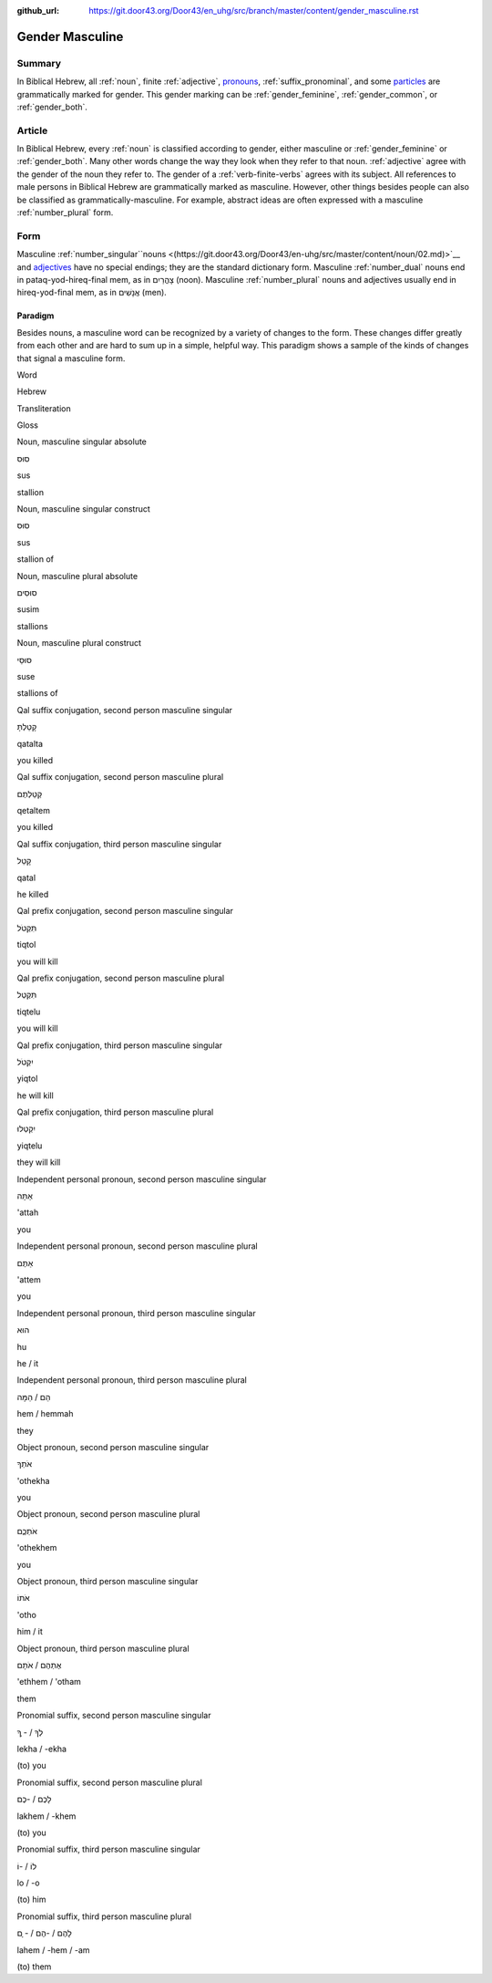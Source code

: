 :github_url: https://git.door43.org/Door43/en_uhg/src/branch/master/content/gender_masculine.rst

.. _gender_masculine:

Gender Masculine
================

Summary
-------

In Biblical Hebrew, all
:ref:`noun`,
finite
:ref:`adjective`,
`pronouns <https://git.door43.org/Door43/en-uhg/src/master/content/pronoun/01.md>`__,
:ref:`suffix_pronominal`,
and some
`particles <https://git.door43.org/Door43/en-uhg/src/master/content/particle/01.md>`__
are grammatically marked for gender. This gender marking can be
:ref:`gender_feminine`,
:ref:`gender_common`,
or
:ref:`gender_both`.

Article
-------

In Biblical Hebrew, every
:ref:`noun`
is classified according to gender, either masculine or
:ref:`gender_feminine`
or
:ref:`gender_both`.
Many other words change the way they look when they refer to that noun.
:ref:`adjective`
agree with the gender of the noun they refer to. The gender of a :ref:`verb-finite-verbs`
agrees with its subject. All references to male persons in Biblical
Hebrew are grammatically marked as masculine. However, other things
besides people can also be classified as grammatically-masculine. For
example, abstract ideas are often expressed with a masculine
:ref:`number_plural`
form.

Form
----

Masculine
:ref:`number_singular``nouns <(https://git.door43.org/Door43/en-uhg/src/master/content/noun/02.md)>`__
and
`adjectives <(https://git.door43.org/Door43/en-uhg/src/master/content/adjective/02.md)>`__
have no special endings; they are the standard dictionary form.
Masculine
:ref:`number_dual`
nouns end in pataq-yod-hireq-final mem, as in צָהֳרַיִם (noon).
Masculine
:ref:`number_plural`
nouns and adjectives usually end in hireq-yod-final mem, as in אֲנָשִׁים
(men).

Paradigm
~~~~~~~~

Besides nouns, a masculine word can be recognized by a variety of
changes to the form. These changes differ greatly from each other and
are hard to sum up in a simple, helpful way. This paradigm shows a
sample of the kinds of changes that signal a masculine form.

.. raw:: html

   <table border="1" class="docutils">

.. raw:: html

   <tr class="row-odd">

.. raw:: html

   <th>

Word

.. raw:: html

   </th>

.. raw:: html

   <th>

Hebrew

.. raw:: html

   </th>

.. raw:: html

   <th>

Transliteration

.. raw:: html

   </th>

.. raw:: html

   <th>

Gloss

.. raw:: html

   </th>

.. raw:: html

   </tr>

.. raw:: html

   <tr class="row-even" align="center">

.. raw:: html

   <td>

Noun, masculine singular absolute

.. raw:: html

   </td>

.. raw:: html

   <td>

סוּס

.. raw:: html

   </td>

.. raw:: html

   <td>

sus

.. raw:: html

   </td>

.. raw:: html

   <td>

stallion

.. raw:: html

   </td>

.. raw:: html

   </tr>

.. raw:: html

   <tr class="row-even" align="center">

.. raw:: html

   <td>

Noun, masculine singular construct

.. raw:: html

   </td>

.. raw:: html

   <td>

סוּס

.. raw:: html

   </td>

.. raw:: html

   <td>

sus

.. raw:: html

   </td>

.. raw:: html

   <td>

stallion of

.. raw:: html

   </td>

.. raw:: html

   </tr>

.. raw:: html

   <tr class="row-even" align="center">

.. raw:: html

   <td>

Noun, masculine plural absolute

.. raw:: html

   </td>

.. raw:: html

   <td>

סוּסִים

.. raw:: html

   </td>

.. raw:: html

   <td>

susim

.. raw:: html

   </td>

.. raw:: html

   <td>

stallions

.. raw:: html

   </td>

.. raw:: html

   </tr>

.. raw:: html

   <tr class="row-even" align="center">

.. raw:: html

   <td>

Noun, masculine plural construct

.. raw:: html

   </td>

.. raw:: html

   <td>

סוּסֵי

.. raw:: html

   </td>

.. raw:: html

   <td>

suse

.. raw:: html

   </td>

.. raw:: html

   <td>

stallions of

.. raw:: html

   </td>

.. raw:: html

   </tr>

.. raw:: html

   <tr class="row-even" align="center">

.. raw:: html

   <td>

Qal suffix conjugation, second person masculine singular

.. raw:: html

   </td>

.. raw:: html

   <td>

קָטַלְתָּ

.. raw:: html

   </td>

.. raw:: html

   <td>

qatalta

.. raw:: html

   </td>

.. raw:: html

   <td>

you killed

.. raw:: html

   </td>

.. raw:: html

   </tr>

.. raw:: html

   <tr class="row-odd" align="center">

.. raw:: html

   <td>

Qal suffix conjugation, second person masculine plural

.. raw:: html

   </td>

.. raw:: html

   <td>

קְטַלְתֶּם

.. raw:: html

   </td>

.. raw:: html

   <td>

qetaltem

.. raw:: html

   </td>

.. raw:: html

   <td>

you killed

.. raw:: html

   </td>

.. raw:: html

   </tr>

.. raw:: html

   <tr class="row-even" align="center">

.. raw:: html

   <td>

Qal suffix conjugation, third person masculine singular

.. raw:: html

   </td>

.. raw:: html

   <td>

קָטַל

.. raw:: html

   </td>

.. raw:: html

   <td>

qatal

.. raw:: html

   </td>

.. raw:: html

   <td>

he killed

.. raw:: html

   </td>

.. raw:: html

   </tr>

.. raw:: html

   <tr class="row-odd" align="center">

.. raw:: html

   <td>

Qal prefix conjugation, second person masculine singular

.. raw:: html

   </td>

.. raw:: html

   <td>

תִּקְטֹל

.. raw:: html

   </td>

.. raw:: html

   <td>

tiqtol

.. raw:: html

   </td>

.. raw:: html

   <td>

you will kill

.. raw:: html

   </td>

.. raw:: html

   </tr>

.. raw:: html

   <tr class="row-even" align="center">

.. raw:: html

   <td>

Qal prefix conjugation, second person masculine plural

.. raw:: html

   </td>

.. raw:: html

   <td>

תִּקְטְל

.. raw:: html

   </td>

.. raw:: html

   <td>

tiqtelu

.. raw:: html

   </td>

.. raw:: html

   <td>

you will kill

.. raw:: html

   </td>

.. raw:: html

   </tr>

.. raw:: html

   <tr class="row-odd" align="center">

.. raw:: html

   <td>

Qal prefix conjugation, third person masculine singular

.. raw:: html

   </td>

.. raw:: html

   <td>

יִקְטֹל

.. raw:: html

   </td>

.. raw:: html

   <td>

yiqtol

.. raw:: html

   </td>

.. raw:: html

   <td>

he will kill

.. raw:: html

   </td>

.. raw:: html

   </tr>

.. raw:: html

   <tr class="row-even" align="center">

.. raw:: html

   <td>

Qal prefix conjugation, third person masculine plural

.. raw:: html

   </td>

.. raw:: html

   <td>

יִקְטְלוּ

.. raw:: html

   </td>

.. raw:: html

   <td>

yiqtelu

.. raw:: html

   </td>

.. raw:: html

   <td>

they will kill

.. raw:: html

   </td>

.. raw:: html

   </tr>

.. raw:: html

   <tr class="row-odd" align="center">

.. raw:: html

   <td>

Independent personal pronoun, second person masculine singular

.. raw:: html

   </td>

.. raw:: html

   <td>

אַתָּה

.. raw:: html

   </td>

.. raw:: html

   <td>

'attah

.. raw:: html

   </td>

.. raw:: html

   <td>

you

.. raw:: html

   </td>

.. raw:: html

   </tr>

.. raw:: html

   <tr class="row-even" align="center">

.. raw:: html

   <td>

Independent personal pronoun, second person masculine plural

.. raw:: html

   </td>

.. raw:: html

   <td>

אַתֶּם

.. raw:: html

   </td>

.. raw:: html

   <td>

'attem

.. raw:: html

   </td>

.. raw:: html

   <td>

you

.. raw:: html

   </td>

.. raw:: html

   </tr>

.. raw:: html

   <tr class="row-odd" align="center">

.. raw:: html

   <td>

Independent personal pronoun, third person masculine singular

.. raw:: html

   </td>

.. raw:: html

   <td>

הוּא

.. raw:: html

   </td>

.. raw:: html

   <td>

hu

.. raw:: html

   </td>

.. raw:: html

   <td>

he / it

.. raw:: html

   </td>

.. raw:: html

   </tr>

.. raw:: html

   <tr class="row-even" align="center">

.. raw:: html

   <td>

Independent personal pronoun, third person masculine plural

.. raw:: html

   </td>

.. raw:: html

   <td>

הֵם / הֵמָּה

.. raw:: html

   </td>

.. raw:: html

   <td>

hem / hemmah

.. raw:: html

   </td>

.. raw:: html

   <td>

they

.. raw:: html

   </td>

.. raw:: html

   </tr>

.. raw:: html

   <tr class="row-odd" align="center">

.. raw:: html

   <td>

Object pronoun, second person masculine singular

.. raw:: html

   </td>

.. raw:: html

   <td>

אֹתְךָ

.. raw:: html

   </td>

.. raw:: html

   <td>

'othekha

.. raw:: html

   </td>

.. raw:: html

   <td>

you

.. raw:: html

   </td>

.. raw:: html

   </tr>

.. raw:: html

   <tr class="row-even" align="center">

.. raw:: html

   <td>

Object pronoun, second person masculine plural

.. raw:: html

   </td>

.. raw:: html

   <td>

אֹתְכֶֶם

.. raw:: html

   </td>

.. raw:: html

   <td>

'othekhem

.. raw:: html

   </td>

.. raw:: html

   <td>

you

.. raw:: html

   </td>

.. raw:: html

   </tr>

.. raw:: html

   <tr class="row-odd" align="center">

.. raw:: html

   <td>

Object pronoun, third person masculine singular

.. raw:: html

   </td>

.. raw:: html

   <td>

אֹתוֹ

.. raw:: html

   </td>

.. raw:: html

   <td>

'otho

.. raw:: html

   </td>

.. raw:: html

   <td>

him / it

.. raw:: html

   </td>

.. raw:: html

   </tr>

.. raw:: html

   <tr class="row-even" align="center">

.. raw:: html

   <td>

Object pronoun, third person masculine plural

.. raw:: html

   </td>

.. raw:: html

   <td>

אֶתְהֶם / אֹתָם

.. raw:: html

   </td>

.. raw:: html

   <td>

'ethhem / 'otham

.. raw:: html

   </td>

.. raw:: html

   <td>

them

.. raw:: html

   </td>

.. raw:: html

   </tr>

.. raw:: html

   <tr class="row-odd" align="center">

.. raw:: html

   <td>

Pronomial suffix, second person masculine singular

.. raw:: html

   </td>

.. raw:: html

   <td>

לְךָ / - ְךָ

.. raw:: html

   </td>

.. raw:: html

   <td>

lekha / -ekha

.. raw:: html

   </td>

.. raw:: html

   <td>

(to) you

.. raw:: html

   </td>

.. raw:: html

   </tr>

.. raw:: html

   <tr class="row-even" align="center">

.. raw:: html

   <td>

Pronomial suffix, second person masculine plural

.. raw:: html

   </td>

.. raw:: html

   <td>

לָכֶם / -כֶם

.. raw:: html

   </td>

.. raw:: html

   <td>

lakhem / -khem

.. raw:: html

   </td>

.. raw:: html

   <td>

(to) you

.. raw:: html

   </td>

.. raw:: html

   </tr>

.. raw:: html

   <tr class="row-odd" align="center">

.. raw:: html

   <td>

Pronomial suffix, third person masculine singular

.. raw:: html

   </td>

.. raw:: html

   <td>

לוֹ / -וֹ

.. raw:: html

   </td>

.. raw:: html

   <td>

lo / -o

.. raw:: html

   </td>

.. raw:: html

   <td>

(to) him

.. raw:: html

   </td>

.. raw:: html

   </tr>

.. raw:: html

   <tr class="row-even" align="center">

.. raw:: html

   <td>

Pronomial suffix, third person masculine plural

.. raw:: html

   </td>

.. raw:: html

   <td>

לָהֶם / -הֶם / - ָם

.. raw:: html

   </td>

.. raw:: html

   <td>

lahem / -hem / -am

.. raw:: html

   </td>

.. raw:: html

   <td>

(to) them

.. raw:: html

   </td>

.. raw:: html

   </tr>

.. raw:: html

   </tbody>

.. raw:: html

   </table>
